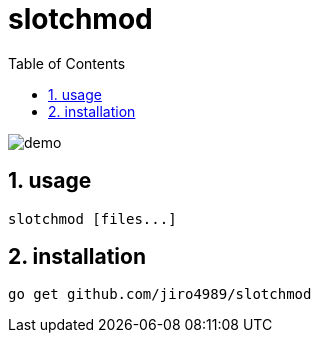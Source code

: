 = slotchmod
:sectnums:
:toc: left

image:./docs/demo.gif[]

== usage

[source,bash]
----
slotchmod [files...]
----

== installation

[source,bash]
----
go get github.com/jiro4989/slotchmod
----
